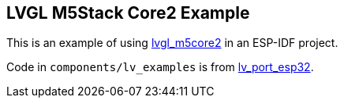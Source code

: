 == LVGL M5Stack Core2 Example

This is an example of using
https://github.com/tomjnixon/lvgl_m5core2[lvgl_m5core2] in an ESP-IDF project.

Code in `components/lv_examples` is from
https://github.com/lvgl/lv_port_esp32[lv_port_esp32].

